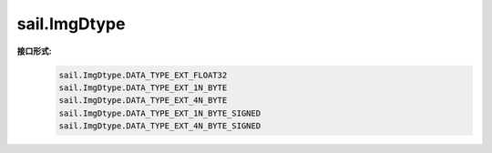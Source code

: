 sail.ImgDtype
______________

**接口形式:**
    .. code-block:: python

        sail.ImgDtype.DATA_TYPE_EXT_FLOAT32
        sail.ImgDtype.DATA_TYPE_EXT_1N_BYTE
        sail.ImgDtype.DATA_TYPE_EXT_4N_BYTE
        sail.ImgDtype.DATA_TYPE_EXT_1N_BYTE_SIGNED
        sail.ImgDtype.DATA_TYPE_EXT_4N_BYTE_SIGNED
